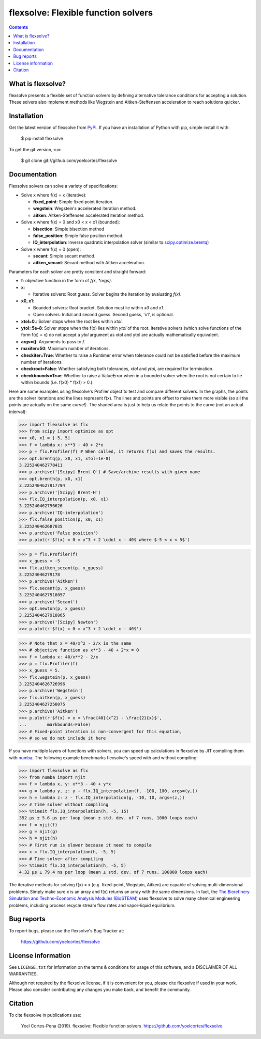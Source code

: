 ========================================================
flexsolve: Flexible function solvers
========================================================
.. image:: http://img.shields.io/badge/license-MIT-blue.svg?style=flat
   :target: https://github.com/yoelcortes/flexsolve/blob/master/LICENSE.txt
   :alt: license
.. image:: http://img.shields.io/pypi/v/flexsolve.svg?style=flat
   :target: https://pypi.python.org/pypi/flexsolve
   :alt: Version_status
.. image:: https://img.shields.io/pypi/pyversions/flexsolve.svg
   :target: https://pypi.python.org/pypi/flexsolve
   :alt: Supported_versions
.. image:: https://travis-ci.com/yoelcortes/flexsolve.svg?branch=master
   :target: https://travis-ci.com/yoelcortes/flexsolve
.. image:: https://coveralls.io/repos/github/yoelcortes/flexsolve/badge.svg?branch=master
   :target: https://coveralls.io/github/yoelcortes/flexsolve?branch=master


.. contents::

What is flexsolve?
------------------

flexsolve presents a flexible set of function solvers by defining alternative
tolerance conditions for accepting a solution. These solvers also implement
methods like Wegstein and Aitken-Steffensen acceleration to reach solutions
quicker.

Installation
------------

Get the latest version of flexsolve from `PyPI <https://pypi.python.org/pypi/flexsolve/>`__. If you have an installation of Python with pip, simple install it with:

    $ pip install flexsolve

To get the git version, run:

    $ git clone git://github.com/yoelcortes/flexsolve

Documentation
-------------

Flexsolve solvers can solve a variety of specifications:

* Solve x where f(x) = x (iterative):

  * **fixed_point**: Simple fixed point iteration.

  * **wegstein**: Wegstein's accelerated iteration method.

  * **aitken**: Aitken-Steffensen accelerated iteration method.

* Solve x where f(x) = 0 and x0 < x < x1 (bounded):

  * **bisection**: Simple bisection method

  * **false_position**: Simple false position method.

  * **IQ_interpolation**: Inverse quadratic interpolation solver (similar to `scipy.optimize.brentq <https://docs.scipy.org/doc/scipy-0.14.0/reference/generated/scipy.optimize.brentq.html>`__)

* Solve x where f(x) = 0 (open):

  * **secant**: Simple secant method.

  * **aitken_secant**: Secant method with Aitken acceleration.

Parameters for each solver are pretty consitent and straight forward:

* **f**: objective function in the form of `f(x, *args)`.

* **x**: 
  
  * Iterative solvers: Root guess. Solver begins the iteration by evaluating `f(x)`.

* **x0, x1**: 

  * Bounded solvers: Root bracket. Solution must lie within `x0` and `x1`.
  
  * Open solvers: Initial and second guess. Second guess, 'x1', is optional.
  
* **xtol=0.**: Solver stops when the root lies within `xtol`.

* **ytol=5e-8**: Solver stops when the f(x) lies within `ytol` of the root. Iterative solvers (which solve functions of the form f(x) = x) do not accept a `ytol` argument as xtol and ytol are actually mathematically equivalent.

* **args=()**: Arguments to pass to `f`.

* **maxiter=50**: Maximum number of iterations.

* **checkiter=True**: Whether to raise a Runtimer error when tolerance could not be satisfied before the maximum number of iterations.

* **checkroot=False**: Whether satisfying both tolerances, `xtol` and `ytol`, are required for termination.

* **checkbounds=True**: Whether to raise a ValueError when in a bounded solver when the root is not certain to lie within bounds (i.e. f(x0) * f(x1) > 0.).

Here are some examples using flexsolve's Profiler object to test and compare
different solvers. In the graphs, the points are the solver iterations and 
the lines represent f(x). The lines and points are offset to make them more visible
(so all the points are actually on the same curve!). The shaded area is just to 
help us relate the points to the curve (not an actual interval):

.. code-block:: python

    >>> import flexsolve as flx 
    >>> from scipy import optimize as opt
    >>> x0, x1 = [-5, 5]
    >>> f = lambda x: x**3 - 40 + 2*x 
    >>> p = flx.Profiler(f) # When called, it returns f(x) and saves the results.
    >>> opt.brentq(p, x0, x1, xtol=1e-8)
    3.225240462778411
    >>> p.archive('[Scipy] Brent-Q') # Save/archive results with given name
    >>> opt.brenth(p, x0, x1)
    3.2252404627917794
    >>> p.archive('[Scipy] Brent-H')
    >>> flx.IQ_interpolation(p, x0, x1)
    3.225240462796626
    >>> p.archive('IQ-interpolation')
    >>> flx.false_position(p, x0, x1)
    3.225240462687035
    >>> p.archive('False position')
    >>> p.plot(r'$f(x) = 0 = x^3 + 2 \cdot x - 40$ where $-5 < x < 5$')

.. image:: https://raw.githubusercontent.com/yoelcortes/flexsolve/master/docs/images/bounded_solvers_example.png

.. code-block:: python

    >>> p = flx.Profiler(f)
    >>> x_guess = -5
    >>> flx.aitken_secant(p, x_guess)
    3.22524046279178
    >>> p.archive('Aitken')
    >>> flx.secant(p, x_guess)
    3.2252404627918057
    >>> p.archive('Secant')
    >>> opt.newton(p, x_guess)
    3.2252404627918065
    >>> p.archive('[Scipy] Newton')
    >>> p.plot(r'$f(x) = 0 = x^3 + 2 \cdot x - 40$')

.. image:: https://raw.githubusercontent.com/yoelcortes/flexsolve/master/docs/images/general_solvers_example.png

.. code-block:: python

    >>> # Note that x = 40/x^2 - 2/x is the same
    >>> # objective function as x**3 - 40 + 2*x = 0
    >>> f = lambda x: 40/x**2 - 2/x
    >>> p = flx.Profiler(f)
    >>> x_guess = 5.
    >>> flx.wegstein(p, x_guess)
    3.2252404626726996
    >>> p.archive('Wegstein')
    >>> flx.aitken(p, x_guess)
    3.2252404627250075
    >>> p.archive('Aitken')
    >>> p.plot(r'$f(x) = x = \frac{40}{x^2} - \frac{2}{x}$',
    ...        markbounds=False)
    >>> # Fixed-point iteration is non-convergent for this equation,
    >>> # so we do not include it here

.. image:: https://raw.githubusercontent.com/yoelcortes/flexsolve/master/docs/images/fixed_point_solvers_example.png

If you have multiple layers of functions with solvers, you can speed up 
calculations in flexsolve by JIT compiling them with `numba <https://numba.pydata.org/numba-doc/dev/index.html>`__.
The following example benchmarks flexsolve's speed with and without compiling:

.. code-block:: python

    >>> import flexsolve as flx
    >>> from numba import njit
    >>> f = lambda x, y: x**3 - 40 + y*x 
    >>> g = lambda y, z: y + flx.IQ_interpolation(f, -100, 100, args=(y,))
    >>> h = lambda z: z - flx.IQ_interpolation(g, -10, 10, args=(z,))
    >>> # Time solver without compiling
    >>> %timeit flx.IQ_interpolation(h, -5, 15)
    352 µs ± 5.6 µs per loop (mean ± std. dev. of 7 runs, 1000 loops each)
    >>> f = njit(f)
    >>> g = njit(g)
    >>> h = njit(h)
    >>> # First run is slower because it need to compile
    >>> x = flx.IQ_interpolation(h, -5, 5) 
    >>> # Time solver after compiling
    >>> %timeit flx.IQ_interpolation(h, -5, 5)
    4.32 µs ± 79.4 ns per loop (mean ± std. dev. of 7 runs, 100000 loops each)
    
The iterative methods for solving f(x) = x (e.g. fixed-point, Wegstain, Aitken) are 
capable of solving multi-dimensional problems. Simply make sure x is an array 
and f(x) returns an array with the same dimensions. In fact, the
`The Biorefinery Simulation and Techno-Economic Analysis Modules (BioSTEAM) <https://biosteam.readthedocs.io/en/latest/>`_ 
uses flexsolve to solve many chemical engineering problems, including 
process recycle stream flow rates and vapor-liquid equilibrium.

Bug reports
-----------

To report bugs, please use the flexsolve's Bug Tracker at:

    https://github.com/yoelcortes/flexsolve


License information
-------------------

See ``LICENSE.txt`` for information on the terms & conditions for usage
of this software, and a DISCLAIMER OF ALL WARRANTIES.

Although not required by the flexsolve license, if it is convenient for you,
please cite flexsolve if used in your work. Please also consider contributing
any changes you make back, and benefit the community.


Citation
--------

To cite flexsolve in publications use:

    Yoel Cortes-Pena (2019). flexsolve: Flexible function solvers.
    https://github.com/yoelcortes/flexsolve
